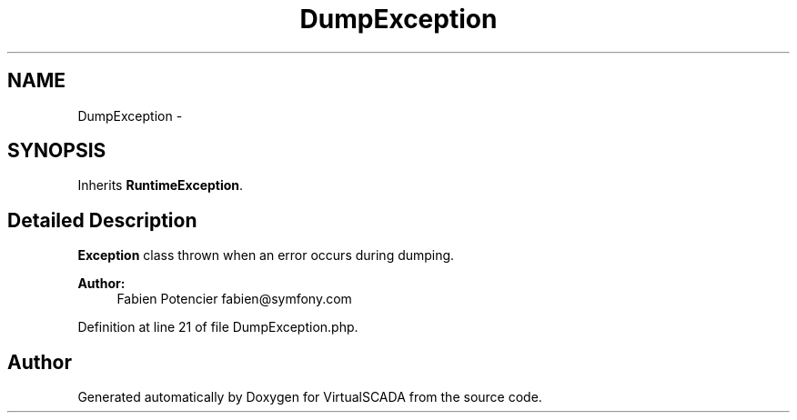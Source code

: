 .TH "DumpException" 3 "Tue Apr 14 2015" "Version 1.0" "VirtualSCADA" \" -*- nroff -*-
.ad l
.nh
.SH NAME
DumpException \- 
.SH SYNOPSIS
.br
.PP
.PP
Inherits \fBRuntimeException\fP\&.
.SH "Detailed Description"
.PP 
\fBException\fP class thrown when an error occurs during dumping\&.
.PP
\fBAuthor:\fP
.RS 4
Fabien Potencier fabien@symfony.com
.RE
.PP

.PP
Definition at line 21 of file DumpException\&.php\&.

.SH "Author"
.PP 
Generated automatically by Doxygen for VirtualSCADA from the source code\&.

